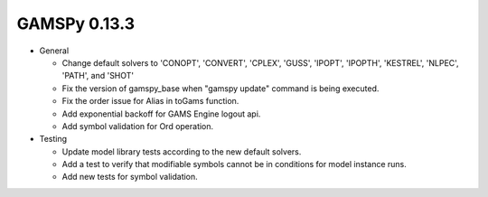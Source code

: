 GAMSPy 0.13.3
=============

- General
  
  - Change default solvers to 'CONOPT', 'CONVERT', 'CPLEX', 'GUSS', 'IPOPT', 'IPOPTH', 'KESTREL', 'NLPEC', 'PATH', and 'SHOT'
  - Fix the version of gamspy_base when "gamspy update" command is being executed.
  - Fix the order issue for Alias in toGams function.
  - Add exponential backoff for GAMS Engine logout api.
  - Add symbol validation for Ord operation.

- Testing

  - Update model library tests according to the new default solvers.
  - Add a test to verify that modifiable symbols cannot be in conditions for model instance runs.
  - Add new tests for symbol validation.
